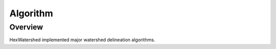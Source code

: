 =========
Algorithm
=========

Overview
--------
HexWatershed implemented major watershed delineation algorithms.

